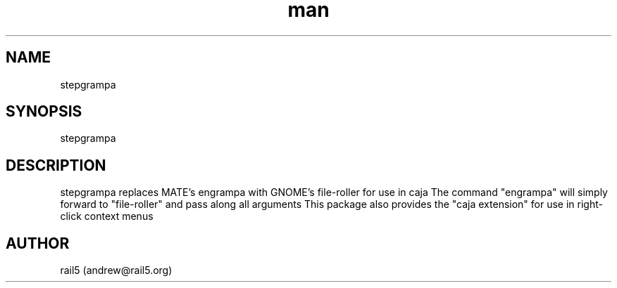 .\" Manpage for stepgrampa
.\" Contact andrew@rail5.org to correct errors or typos.
.TH man 8 "27 December 2022" "1.0" "stepgrampa man page"
.SH NAME
stepgrampa
.SH SYNOPSIS
stepgrampa
.SH DESCRIPTION
stepgrampa replaces MATE's engrampa with GNOME's file-roller for use in caja
The command "engrampa" will simply forward to "file-roller" and pass along all arguments
This package also provides the "caja extension" for use in right-click context menus
.SH AUTHOR
rail5 (andrew@rail5.org)
